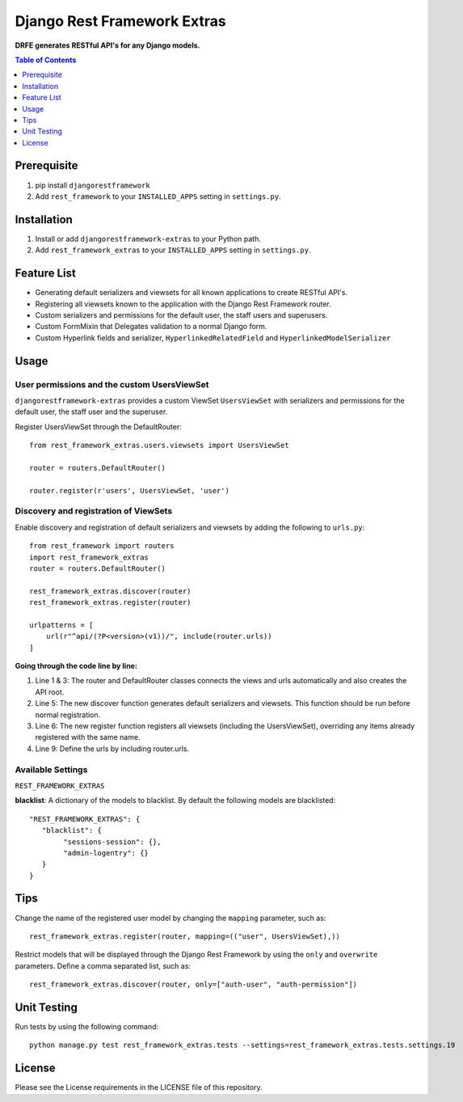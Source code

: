 Django Rest Framework Extras
############################
.. image:: https://travis-ci.org/praekelt/djangorestframework-extras.svg?branch=develop
    :target: https://travis-ci.org/praekelt/djangorestframework-extras?branch=develop
.. image:: https://coveralls.io/repos/github/praekelt/djangorestframework-extras/badge.svg
    :target: https://coveralls.io/github/praekelt/djangorestframework-extras

**DRFE generates RESTful API's for any Django models.**

.. contents:: Table of Contents
   :depth: 1

Prerequisite
============
#. pip install ``djangorestframework``

#. Add ``rest_framework`` to your ``INSTALLED_APPS`` setting in ``settings.py``.


Installation
============

#. Install or add ``djangorestframework-extras`` to your Python path.

#. Add ``rest_framework_extras`` to your ``INSTALLED_APPS`` setting in ``settings.py``.


Feature List
============

- Generating default serializers and viewsets for all known applications to create RESTful API's.
- Registering all viewsets known to the application with the Django Rest Framework router.
- Custom serializers and permissions for the default user, the staff users and superusers.
- Custom FormMixin that Delegates validation to a normal Django form.
- Custom Hyperlink fields and serializer, ``HyperlinkedRelatedField`` and ``HyperlinkedModelSerializer``


Usage
=====

User permissions and the custom UsersViewSet
--------------------------------------------

``djangorestframework-extras`` provides a custom ViewSet ``UsersViewSet`` with serializers and permissions for the default user, the staff user and the superuser.

Register UsersViewSet through the DefaultRouter::

    from rest_framework_extras.users.viewsets import UsersViewSet

    router = routers.DefaultRouter()

    router.register(r'users', UsersViewSet, 'user')

Discovery and registration of ViewSets
--------------------------------------

Enable discovery and registration of default serializers and viewsets by adding the following to ``urls.py``::

    from rest_framework import routers
    import rest_framework_extras
    router = routers.DefaultRouter()

    rest_framework_extras.discover(router)
    rest_framework_extras.register(router)

    urlpatterns = [
        url(r"^api/(?P<version>(v1))/", include(router.urls))
    ]

**Going through the code line by line:**

#. Line 1 & 3: The router and DefaultRouter classes connects the views and urls automatically and also creates the API root.
#. Line 5: The new discover function generates default serializers and viewsets. This function should be run before normal registration.
#. Line 6: The new register function registers all viewsets (including the UsersViewSet), overriding any items already registered with the same name.
#. Line 9: Define the urls by including router.urls.

Available Settings
------------------

``REST_FRAMEWORK_EXTRAS``

**blacklist**: A dictionary of the models to blacklist. By default the following models are blacklisted::

   "REST_FRAMEWORK_EXTRAS": {
      "blacklist": {
           "sessions-session": {},
           "admin-logentry": {}
      }
   }

Tips
====

Change the name of the registered user model by changing the ``mapping`` parameter, such as::

    rest_framework_extras.register(router, mapping=(("user", UsersViewSet),))

Restrict models that will be displayed through the Django Rest Framework by using the ``only`` and ``overwrite`` parameters. Define a comma separated list, such as::

    rest_framework_extras.discover(router, only=["auth-user", "auth-permission"])

Unit Testing
============

Run tests by using the following command::

    python manage.py test rest_framework_extras.tests --settings=rest_framework_extras.tests.settings.19

License
=======

Please see the License requirements in the LICENSE file of this repository.